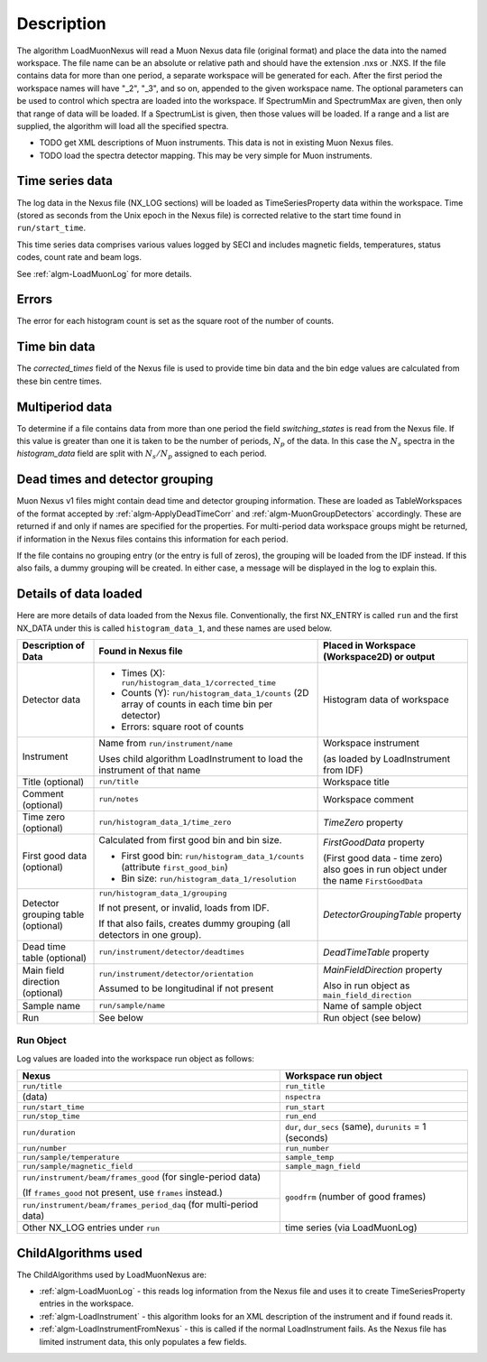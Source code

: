.. algorithm::

.. summary::

.. alias::

.. properties::

Description
-----------

The algorithm LoadMuonNexus will read a Muon Nexus data file (original
format) and place the data into the named workspace. The file name can
be an absolute or relative path and should have the extension .nxs or
.NXS. If the file contains data for more than one period, a separate
workspace will be generated for each. After the first period the
workspace names will have "\_2", "\_3", and so on, appended to the given
workspace name. The optional parameters can be
used to control which spectra are loaded into the workspace. If
SpectrumMin and SpectrumMax are given, then only that range of data
will be loaded. If a SpectrumList is given, then those values will be
loaded. If a range and a list are supplied, the algorithm will
load all the specified spectra.

-  TODO get XML descriptions of Muon instruments. This data is not in
   existing Muon Nexus files.
-  TODO load the spectra detector mapping. This may be very simple for
   Muon instruments.

Time series data
################

The log data in the Nexus file (NX\_LOG sections) will be loaded as
TimeSeriesProperty data within the workspace. Time (stored as seconds
from the Unix epoch in the Nexus file) is corrected relative to the start
time found in ``run/start_time``.

This time series data comprises various values logged by SECI and includes
magnetic fields, temperatures, status codes, count rate and beam logs.

See :ref:`algm-LoadMuonLog` for more details.

Errors
######

The error for each histogram count is set as the square root of the
number of counts.

Time bin data
#############

The *corrected\_times* field of the Nexus file is used to provide time
bin data and the bin edge values are calculated from these bin centre
times.

Multiperiod data
################

To determine if a file contains data from more than one period the field
*switching\_states* is read from the Nexus file. If this value is
greater than one it is taken to be the number of periods, :math:`N_p` of
the data. In this case the :math:`N_s` spectra in the *histogram\_data*
field are split with :math:`N_s/N_p` assigned to each period.

Dead times and detector grouping
################################

Muon Nexus v1 files might contain dead time and detector grouping
information. These are loaded as TableWorkspaces of the format accepted
by :ref:`algm-ApplyDeadTimeCorr` and :ref:`algm-MuonGroupDetectors` accordingly. These are
returned if and only if names are specified for the properties. For
multi-period data workspace groups might be returned, if information in
the Nexus files contains this information for each period.

If the file contains no grouping entry (or the entry is full of zeros), the
grouping will be loaded from the IDF instead. If this also fails, a dummy
grouping will be created. In either case, a message will be displayed
in the log to explain this.

Details of data loaded
######################

Here are more details of data loaded from the Nexus file.
Conventionally, the first NX\_ENTRY is called ``run`` and the first NX\_DATA under this is
called ``histogram_data_1``, and these names are used below.


+------------------------------------+------------------------------------------------------+------------------------------------------------+
| Description of Data                | Found in Nexus file                                  | Placed in Workspace (Workspace2D)              |
|                                    |                                                      | or output                                      |
+====================================+======================================================+================================================+
| Detector data                      | - Times (X): ``run/histogram_data_1/corrected_time`` | Histogram data of workspace                    |
|                                    |                                                      |                                                |
|                                    | - Counts (Y): ``run/histogram_data_1/counts``        |                                                |
|                                    |   (2D array of counts in each time bin per           |                                                |
|                                    |   detector)                                          |                                                |
|                                    |                                                      |                                                |
|                                    | - Errors: square root of counts                      |                                                |
+------------------------------------+------------------------------------------------------+------------------------------------------------+
| Instrument                         | Name from ``run/instrument/name``                    | Workspace instrument                           |
|                                    |                                                      |                                                |
|                                    | Uses child algorithm LoadInstrument to load          | (as loaded by LoadInstrument from IDF)         |
|                                    | the instrument of that name                          |                                                |
+------------------------------------+------------------------------------------------------+------------------------------------------------+
| Title (optional)                   | ``run/title``                                        | Workspace title                                |
+------------------------------------+------------------------------------------------------+------------------------------------------------+
| Comment (optional)                 | ``run/notes``                                        | Workspace comment                              |
+------------------------------------+------------------------------------------------------+------------------------------------------------+
| Time zero (optional)               | ``run/histogram_data_1/time_zero``                   | *TimeZero* property                            |
+------------------------------------+------------------------------------------------------+------------------------------------------------+
| First good data (optional)         | Calculated from first good bin and bin size.         | *FirstGoodData* property                       |
|                                    |                                                      |                                                |
|                                    | - First good bin: ``run/histogram_data_1/counts``    | (First good data - time zero) also goes in     |
|                                    |   (attribute ``first_good_bin``)                     | run object under the name ``FirstGoodData``    |
|                                    |                                                      |                                                |
|                                    | - Bin size: ``run/histogram_data_1/resolution``      |                                                |
+------------------------------------+------------------------------------------------------+------------------------------------------------+
| Detector grouping table (optional) | ``run/histogram_data_1/grouping``                    | *DetectorGroupingTable* property               |
|                                    |                                                      |                                                |
|                                    | If not present, or invalid, loads from IDF.          |                                                |
|                                    |                                                      |                                                |
|                                    | If that also fails, creates dummy grouping           |                                                |
|                                    | (all detectors in one group).                        |                                                |
+------------------------------------+------------------------------------------------------+------------------------------------------------+
| Dead time table (optional)         | ``run/instrument/detector/deadtimes``                | *DeadTimeTable* property                       |
+------------------------------------+------------------------------------------------------+------------------------------------------------+
| Main field direction (optional)    | ``run/instrument/detector/orientation``              | *MainFieldDirection* property                  |
|                                    |                                                      |                                                |
|                                    | Assumed to be longitudinal if not present            | Also in run object as ``main_field_direction`` |
+------------------------------------+------------------------------------------------------+------------------------------------------------+
| Sample name                        | ``run/sample/name``                                  | Name of sample object                          |
+------------------------------------+------------------------------------------------------+------------------------------------------------+
| Run                                | See below                                            | Run object (see below)                         |
+------------------------------------+------------------------------------------------------+------------------------------------------------+

Run Object
''''''''''
Log values are loaded into the workspace run object as follows:

+-------------------------------------------+-------------------------------+
| Nexus                                     | Workspace run object          |
+===========================================+===============================+
| ``run/title``                             | ``run_title``                 |
+-------------------------------------------+-------------------------------+
| (data)                                    | ``nspectra``                  |
+-------------------------------------------+-------------------------------+
| ``run/start_time``                        | ``run_start``                 |
+-------------------------------------------+-------------------------------+
| ``run/stop_time``                         | ``run_end``                   |
+-------------------------------------------+-------------------------------+
| ``run/duration``                          | ``dur``, ``dur_secs`` (same), |
|                                           | ``durunits`` = 1 (seconds)    |
+-------------------------------------------+-------------------------------+
| ``run/number``                            | ``run_number``                |
+-------------------------------------------+-------------------------------+
| ``run/sample/temperature``                | ``sample_temp``               |
+-------------------------------------------+-------------------------------+
| ``run/sample/magnetic_field``             | ``sample_magn_field``         |
+-------------------------------------------+-------------------------------+
| ``run/instrument/beam/frames_good``       | ``goodfrm`` (number of good   |
| (for single-period data)                  | frames)                       |
|                                           |                               |
| (If ``frames_good`` not present, use      |                               |
| ``frames`` instead.)                      |                               |
+-------------------------------------------+                               |
| ``run/instrument/beam/frames_period_daq`` |                               |
| (for multi-period data)                   |                               |
+-------------------------------------------+-------------------------------+
| Other NX\_LOG entries under ``run``       | time series (via LoadMuonLog) |
+-------------------------------------------+-------------------------------+


ChildAlgorithms used
####################

The ChildAlgorithms used by LoadMuonNexus are:

-  :ref:`algm-LoadMuonLog` - this reads log information from the Nexus file and uses
   it to create TimeSeriesProperty entries in the workspace.
-  :ref:`algm-LoadInstrument` - this algorithm looks for an XML description of the
   instrument and if found reads it.
-  :ref:`algm-LoadInstrumentFromNexus` - this is called if the normal
   LoadInstrument fails. As the Nexus file has limited instrument data,
   this only populates a few fields.

.. categories::

.. sourcelink::

